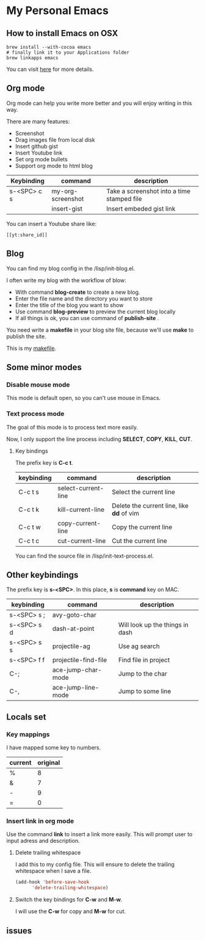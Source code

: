 * My Personal Emacs
** How to install Emacs on OSX
	#+BEGIN_SRC shell
	brew install --with-cocoa emacs
	# finally link it to your Applications folder
	brew linkapps emacs
	#+END_SRC

	You can visit [[https://www.emacswiki.org/emacs/EmacsForMacOS#toc12][here]] for more details.
** Org mode
	Org mode can help you write more better and you will enjoy
	writing in this way.

	There are many features:
    - Screenshot
    - Drag images file from local disk
    - Insert github gist
    - Insert Youtube link
    - Set org mode bullets
    - Support org mode to html blog

	| Keybinding  | command              | description                                |
	|-------------+----------------------+--------------------------------------------|
	| s-<SPC> c s | my-org-screenshot    | Take a screenshot into a time stamped file |
	|             | insert-gist          | Insert embeded gist link                   |

	You can insert a Youtube share like:

	#+BEGIN_SRC
	[[yt:share_id]]
	#+END_SRC

** Blog
	You can find my blog config in the /lisp/init-blog.el.

	I often write my blog with the workflow of blow:
    - With command *blog-create* to create a new blog.
    - Enter the file name and the directory you want to store
    - Enter the title of the blog you want to show
    - Use command *blog-preview* to preview the current blog locally
    - If all things is ok, you can use command of *publish-site* .

	You need write a *makefile* in your blog site file, because we'll use *make* to publish the site.

	This is my [[https://gist.github.com/yydai/18a9e5e80547dedb5195134a5a3832e9][makefile]].

** Some minor modes
*** Disable mouse mode
	This mode is default open, so you can't use mouse in Emacs.

*** Text process mode
	The goal of this mode is to process text more easily.

	Now, I only support the line process including *SELECT*, *COPY*, *KILL*, *CUT*.

**** Key bindings
	 The prefix key is *C-c t*.

	 | keybinding | command             | description                             |
	 |------------+---------------------+-----------------------------------------|
	 | C-c t s    | select-current-line | Select the current line                 |
	 | C-c t k    | kill-current-line   | Delete the current line, like *dd* of vim |
	 | C-c t w    | copy-current-line   | Copy the current line                   |
	 | C-c t c    | cut-current-line    | Cut the current line                    |
	 |------------+---------------------+-----------------------------------------|

	You can find the source file in /lisp/init-text-process.el.


** Other keybindings

   The prefix key is *s-<SPC>*. In this place, *s* is *command* key on MAC.

	| keybinding  | command              | description                     |
	|-------------+----------------------+---------------------------------|
	| s-<SPC> s ; | avy-goto-char        |                                 |
	| s-<SPC> s d | dash-at-point        | Will look up the things in dash |
	| s-<SPC> s s | projectile-ag        | Use ag search                   |
	| s-<SPC> f f | projectile-find-file | Find file in project            |
	| C-;         | ace-jump-char-mode   | Jump to the char                |
	| C-,         | ace-jump-line-mode   | Jump to some line               |
	|-------------+----------------------+---------------------------------|


** Locals set

*** Key mappings
	I have mapped some key to numbers.
	| current | original |
	|---------+----------|
	| %       |        8 |
	| &       |        7 |
	| -       |        9 |
	| =       |        0 |

*** Insert link in org mode
	Use the command *link* to insert a link more easily.
	This will prompt user to input adress and description.

**** Delete trailing whitespace

	I add this to my config file. This will ensure to delete the trailing whitespace when I save a file.

	#+BEGIN_SRC emacs-lisp
	(add-hook 'before-save-hook
          'delete-trailing-whitespace)
	#+END_SRC

**** Switch the key bindings for *C-w* and *M-w*.
	 I will use the *C-w* for copy and *M-w* for cut.

** issues
